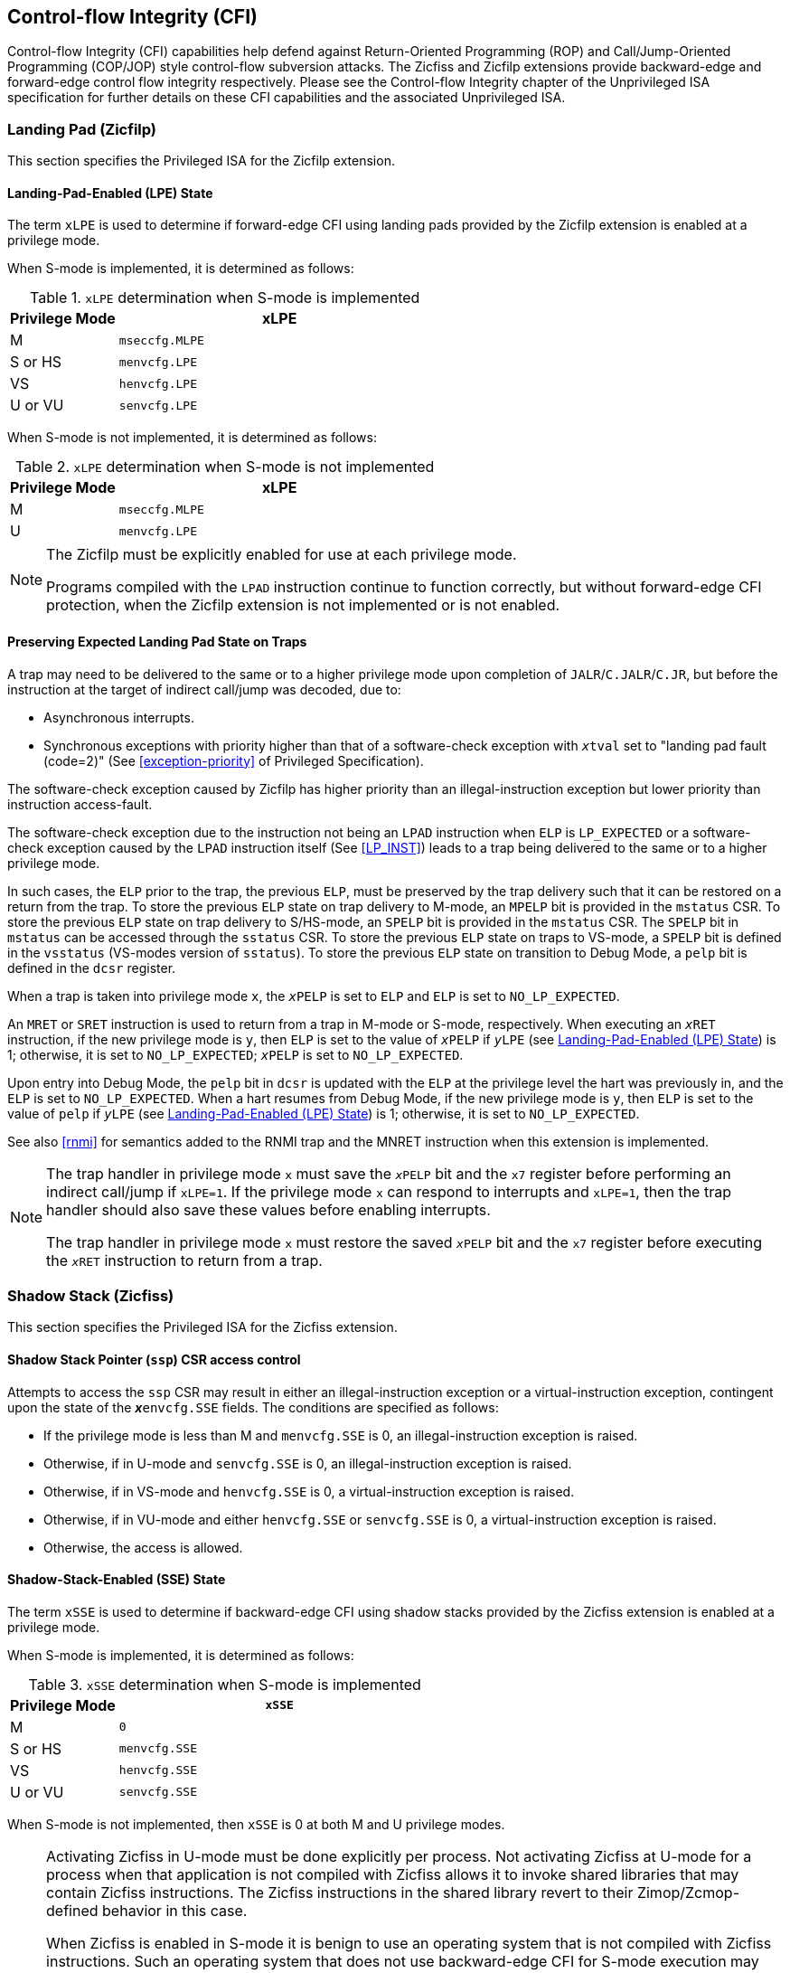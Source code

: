[[priv-cfi]]
== Control-flow Integrity (CFI)

Control-flow Integrity (CFI) capabilities help defend against Return-Oriented
Programming (ROP) and Call/Jump-Oriented Programming (COP/JOP) style
control-flow subversion attacks. The Zicfiss and Zicfilp extensions provide
backward-edge and forward-edge control flow integrity respectively. Please see
the Control-flow Integrity chapter of the Unprivileged ISA specification for further
details on these CFI capabilities and the associated Unprivileged ISA.

[[priv-forward]]
=== Landing Pad (Zicfilp)

This section specifies the Privileged ISA for the Zicfilp extension.

[[FCFIACT]]
==== Landing-Pad-Enabled (LPE) State

The term `xLPE` is used to determine if forward-edge CFI using landing pads
provided by the Zicfilp extension is enabled at a privilege mode.

When S-mode is implemented, it is determined as follows:

.`xLPE` determination when S-mode is implemented
[width=100%]
[%header, cols="^4,^12"]
|===
|Privilege Mode| xLPE
|  M           | `mseccfg.MLPE`
|  S or HS     | `menvcfg.LPE`
|  VS          | `henvcfg.LPE`
|  U or VU     | `senvcfg.LPE`
|===

When S-mode is not implemented, it is determined as follows:

.`xLPE` determination when S-mode is not implemented
[width=100%]
[%header, cols="^4,^12"]
|===
|Privilege Mode| xLPE
|  M           | `mseccfg.MLPE`
|  U           | `menvcfg.LPE`
|===

[NOTE]
====
The Zicfilp must be explicitly enabled for use at each privilege mode.

Programs compiled with the `LPAD` instruction continue to function correctly,
but without forward-edge CFI protection, when the Zicfilp extension is not
implemented or is not enabled.
====

<<<

[[ZICFILP_FORWARD_TRAPS]]
==== Preserving Expected Landing Pad State on Traps

[#norm:zicflip_forward_traps#]#A trap may need to be delivered to the same or to a higher privilege mode upon
completion of `JALR`/`C.JALR`/`C.JR`, but before the instruction at the target
of indirect call/jump was decoded#, due to: 

[[norm:zicflip_forward_traps_reasons]]
* Asynchronous interrupts.
* Synchronous exceptions with priority higher than that of a software-check
  exception with `__x__tval` set to "landing pad fault (code=2)" (See
  <<exception-priority>> of Privileged Specification).

[[norm:zicflip_exception_priority]]
The software-check exception caused by Zicfilp has higher priority than an
illegal-instruction exception but lower priority than instruction access-fault.

[[norm:zicflip_lpad_priviledge]]
The software-check exception due to the instruction not being an `LPAD`
instruction when `ELP` is `LP_EXPECTED` or a software-check exception caused by
the `LPAD` instruction itself (See <<LP_INST>>) leads to a trap being delivered
to the same or to a higher privilege mode.

[[norm:zicflip_elp_trap_state_storage]]
In such cases, the `ELP` prior to the trap, the previous `ELP`, must be
preserved by the trap delivery such that it can be restored on a return from the
trap. To store the previous `ELP` state on trap delivery to M-mode, an `MPELP`
bit is provided in the `mstatus` CSR. To store the previous `ELP` state on trap
delivery to S/HS-mode, an `SPELP` bit is provided in the `mstatus` CSR. The
`SPELP` bit in `mstatus` can be accessed through the `sstatus` CSR. To store
the previous `ELP` state on traps to VS-mode, a `SPELP` bit is defined in the
`vsstatus` (VS-modes version of `sstatus`). To store the previous `ELP` state on
transition to Debug Mode, a `pelp` bit is defined in the `dcsr` register.

[[norm:zicflip_elp_trap]]
When a trap is taken into privilege mode `x`, the `__x__PELP` is set to `ELP`
and `ELP` is set to `NO_LP_EXPECTED`.

[[norm:zicflip_elp_trap_return]]
An `MRET` or `SRET` instruction is used to return from a trap in M-mode or
S-mode, respectively.  When executing an `__x__RET` instruction, if the new
privilege mode is `y`, then `ELP` is set to the value of `__x__PELP` if
`__y__LPE` (see <<FCFIACT>>) is 1; otherwise, it is set to `NO_LP_EXPECTED`;
`__x__PELP` is set to `NO_LP_EXPECTED`.

[[norm:zicflip_debug_mode]]
Upon entry into Debug Mode, the `pelp` bit in `dcsr` is updated with the `ELP`
at the privilege level the hart was previously in, and the `ELP` is set to
`NO_LP_EXPECTED`. When a hart resumes from Debug Mode, if the new privilege mode
is `y`, then `ELP` is set to the value of `pelp` if `__y__LPE` (see <<FCFIACT>>)
is 1; otherwise, it is set to `NO_LP_EXPECTED`.

See also <<rnmi>> for semantics added to the RNMI trap and the MNRET instruction
when this extension is implemented.

[NOTE]
====
The trap handler in privilege mode `x` must save the `__x__PELP` bit and the
`x7` register before performing an indirect call/jump if `xLPE=1`. If the
privilege mode `x` can respond to interrupts and `xLPE=1`, then the trap handler
should also save these values before enabling interrupts.

The trap handler in privilege mode `x` must restore the saved `__x__PELP` bit
and the `x7` register before executing the `__x__RET` instruction to return from
a trap.
====

<<<

[[priv-backward]]
=== Shadow Stack (Zicfiss)

This section specifies the Privileged ISA for the Zicfiss extension.

==== Shadow Stack Pointer (`ssp`) CSR access control

Attempts to access the `ssp` CSR may result in either an illegal-instruction
exception or a virtual-instruction  exception, contingent upon the state of the
*__x__*`envcfg.SSE` fields. The conditions are specified as follows:

[[norm:zicfiss_envcgf_see_control]]
* If the privilege mode is less than M and `menvcfg.SSE` is 0, an
  illegal-instruction exception is raised.
* Otherwise, if in U-mode and `senvcfg.SSE` is 0, an illegal-instruction
  exception is raised.
* Otherwise, if in VS-mode and `henvcfg.SSE` is 0, a virtual-instruction
  exception is raised.
* Otherwise, if in VU-mode and either `henvcfg.SSE` or `senvcfg.SSE` is 0,
  a virtual-instruction  exception is raised.
* Otherwise, the access is allowed.

==== Shadow-Stack-Enabled (SSE) State

The term `xSSE` is used to determine if backward-edge CFI using shadow stacks
provided by the Zicfiss extension is enabled at a privilege mode.

When S-mode is implemented, it is determined as follows:

.`xSSE` determination when S-mode is implemented
[width=100%]
[%header, cols="^4,^12"]
|===
|Privilege Mode| `xSSE`
|  M           | `0`
|  S or HS     | `menvcfg.SSE`
|  VS          | `henvcfg.SSE`
|  U or VU     | `senvcfg.SSE`
|===

[[norm:zicflip_smode_xsse]]
When S-mode is not implemented, then `xSSE` is 0 at both M and U privilege modes.

[NOTE]
====
Activating Zicfiss in U-mode must be done explicitly per process. Not activating
Zicfiss at U-mode for a process when that application is not compiled with
Zicfiss allows it to invoke shared libraries that may contain Zicfiss
instructions. The Zicfiss instructions in the shared library revert to their
Zimop/Zcmop-defined behavior in this case.

When Zicfiss is enabled in S-mode it is benign to use an operating system that is
not compiled with Zicfiss instructions. Such an operating system that does
not use backward-edge CFI for S-mode execution may still activate Zicfiss for
U-mode applications.

When programs that use Zicfiss instructions are installed on a processor that
supports the Zicfiss extension but the extension is not enabled at the privilege
mode where the program executes, the program continues to function correctly but
without backward-edge CFI protection as the Zicfiss instructions will revert to
their Zimop/Zcmop-defined behavior.

When programs that use Zicfiss instructions are installed on a processor that
does not support the Zicfiss extension but supports the Zimop and Zcmop
extensions, the programs continues to function correctly but without
backward-edge CFI protection as the Zicfiss instructions will revert to their
Zimop/Zcmop-defined behavior.

On processors that do not support Zimop/Zcmop extensions, all Zimop/Zcmop code
points including those used for Zicfiss instructions may cause an
illegal-instruction exception. Execution of programs that use these instructions
on such machines is not supported.

Activating Zicfiss in M-mode is currently not supported. Additionally, when
S-mode is not implemented, activation in U-mode is also not supported. These
functionalities may be introduced in a future standard extension.
====

NOTE: Changes to `xSSE` take effect immediately; address-translation caches
need not be synchronized with SFENCE.VMA, HFENCE.GVMA, or HFENCE.VVMA
instructions.


[[SSMP]]
==== Shadow Stack Memory Protection

To protect shadow stack memory, the memory is associated with a new page type –
the Shadow Stack (SS) page – in the single-stage and VS-stage page tables. The
encoding `R=0`, `W=1`, and `X=0`, is defined to represent an SS page. When
`menvcfg.SSE=0`, this encoding remains reserved. Similarly, when `V=1` and
`henvcfg.SSE=0`, this encoding remains reserved at `VS` and `VU` levels.

[#norm:satp_mode_bare]#If `satp.MODE` (or `vsatp.MODE` when `V=1`) is set to `Bare` and the effective
privilege mode is below M, shadow stack memory accesses are prohibited, and
shadow stack instructions will raise a store/AMO access-fault exception.# When
the effective privilege mode is M, any memory access by an `SSAMOSWAP.W/D`
instruction will result in a store/AMO access-fault exception.

[[norm:memory_mapped_ss_page]]
Memory mapped as an SS page cannot be written to by instructions other than
`SSAMOSWAP.W/D`, `SSPUSH`, and `C.SSPUSH`. Attempts will raise a store/AMO
access-fault exception. Access to a SS page using _cache-block operation_
(`CBO.*`) instructions is not permitted. Such accesses will raise a store/AMO
access-fault exception. Implicit accesses, including instruction fetches to an
SS page, are not permitted. Such accesses will raise an access-fault exception
appropriate to the access type. However, the shadow stack is readable by all
instructions that only load from memory.

[NOTE]
====
Stores to shadow stack pages by instructions other than `SSAMOSWAP`, `SSPUSH`,
and `C.SSPUSH` will trigger a store/AMO access-fault exception, not a store/AMO
page-fault exception, signaling a fatal error. A store/AMO page-fault suggests
that the operating system could address and rectify the fault, which is not
feasible in this scenario. Hence, the page-fault handler must decode the opcode
of the faulting instruction to discern whether the fault was caused by a
non-shadow-stack instruction writing to an SS page (a fatal condition) or by a
shadow stack instruction to a non-resident page (a recoverable condition). The
performance-critical nature of operating system page fault handlers necessitates
triggering an access fault instead of a page fault, allowing for a
straightforward distinction between fatal conditions and recoverable faults.

Operating systems must ensure that no writable, non-shadow-stack alias virtual
address mappings exist for the physical memory backing the shadow stack.
Furthermore, in systems where an address-misaligned exception supersedes the
access-fault exception, handlers emulating misaligned stores must be designed to
cause an access-fault exception when the store is directed to a shadow stack
page.

All instructions that perform load operations are allowed to read from the
shadow stack. This feature facilitates debugging and performance profiling by
allowing examination of the link register values backed up in the shadow stack.
====

[NOTE]
====
As of the drafting of this specification, instruction fetches are the sole type
of implicit access subjected to single- or VS-stage address translation.
====

If a shadow stack (SS) instruction raises an access-fault, page-fault, or
guest-page-fault exception that is supposed to indicate the original instruction
type (load or store/AMO), then the reported exception cause is respectively a
store/AMO access fault (code 7), a store/AMO page fault (code 15), or a
store/AMO guest-page fault (code 23). For shadow stack instructions, the
reported instruction type is always as though it were a store or AMO, even for
instructions `SSPOPCHK` and `C.SSPOPCHK` that only read from memory and do not
write to it.

[NOTE]
====
When Zicfiss is implemented, the existing "store/AMO" exceptions can be thought
of as "store/AMO/SS" exceptions, indicating that the trapping instruction is
either a store, an AMO, or a shadow stack instruction.
====

Shadow stack instructions are restricted to accessing shadow stack
(`pte.xwr=010b`) pages. Should a shadow stack instruction access a page that is
not designated as a shadow stack page and is not marked as read-only
(`pte.xwr=001`), a store/AMO access-fault exception will be invoked. Conversely,
if the page being accessed by a shadow stack instruction is a read-only page, a
store/AMO page-fault exception will be triggered.


[NOTE]
====
Shadow stack loads and stores will trigger a store/AMO page-fault if the
accessed page is read-only, to support copy-on-write (COW) of a shadow stack
page. If the page has been marked read-only for COW tracking, the page-fault
handler responds by creating a copy of the page and updates the `pte.xwr` to
`010b`, thereby designating each copy as a shadow stack page. Conversely, if
the access targets a genuinely read-only page, the fault being reported as a
store/AMO page-fault signals to the operating system that the fault is fatal
and non-recoverable. Reporting the fault as a store/AMO page-fault, even for
`SSPOPCHK` initiated memory access, aids in the determination of fatality; if
these were reported as load page-faults, access to a truly read-only page
might be mistakenly treated as a recoverable fault, leading to the faulting
instruction being retried indefinitely. The PTE does not provide a read-only
shadow stack encoding.

Attempts by shadow stack instructions to access pages marked as read-write,
read-write-execute, read-execute, or execute-only result in a store/AMO
access-fault exception, similarly indicating a fatal condition.

Shadow stacks should be bounded at each end by guard pages to prevent accidental
underflows or overflows from one shadow stack into another. Conventionally, a
guard page for a stack is a page that is not accessible by the process that owns
the stack.
====

<<<

[[norm:ssp_xlen_aligned]]
If the virtual address in `ssp` is not `XLEN` aligned, then the `SSPUSH`/
`C.SSPUSH`/`SSPOPCHK`/`C.SSPOPCHK` instructions cause a store/AMO access-fault
exception.

[NOTE]
====
Misaligned accesses to shadow stack are not required and enforcing alignment is
more secure to detect errors in the program. An access-fault exception is raised
instead of address-misaligned exception in such cases to indicate fatality and
that the instruction must not be emulated by a trap handler.
====

Correct execution of shadow stack instructions that access memory requires the
the accessed memory to be idempotent. If the memory referenced by
`SSPUSH`/`C.SSPUSH`/`SSPOPCHK`/`C.SSPOPCHK`/`SSAMOSWAP.W/D` instructions is not
idempotent, then the instructions cause a store/AMO access-fault exception.

[NOTE]
====
The `SSPOPCHK` instruction performs a load followed by a check of the loaded
data value with the link register as source. If the check against the link
register faults, and the instruction is restarted by the trap handler, then the
instruction will perform a load again. If the memory from which the load is
performed is non-idempotent, then the second load may cause unexpected side
effects. Shadow stack instructions that access the shadow stack require the
memory referenced by `ssp` to be idempotent to avoid such concerns. Locating
shadow stacks in non-idempotent memory, such as non-idempotent device memory,
is not an expected usage, and requiring memory referenced to be idempotent
does not pose a significant restriction.
====

The `U` and `SUM` bit enforcement is performed normally for shadow stack
instruction initiated memory accesses. The state of the `MXR` bit does not
affect read access to a shadow stack page as the shadow stack page is always
readable by all instructions that load from memory.

The G-stage address translation and protections remain unaffected by the Zicfiss
extension. The `xwr == 010b` encoding in the G-stage PTE remains reserved. [#norm:active_g_stage_pte]#When
G-stage page tables are active, the shadow stack instructions that access memory
require the G-stage page table to have read-write permission for the accessed
memory; else a store/AMO guest-page-fault exception is raised.#

[NOTE]
====
A future extension may define a shadow stack encoding in the G-stage page table
to support use cases such as a hypervisor enforcing shadow stack protections for
its guests.
====

Svpbmt and Svnapot extensions are supported for shadow stack pages.

The PMA checks are extended to require memory referenced by shadow stack
instructions to be idempotent. The PMP checks are extended to require read-write
permission for memory accessed by shadow stack instructions. [#norm:pmp_deny_read_write#]#If the PMP does not
provide read-write permissions or if the accessed memory is not idempotent then
a store/AMO access-fault exception is raised.#

The `SSAMOSWAP.W/D` instructions require the PMA of the accessed memory range to
provide AMOSwap level support.
